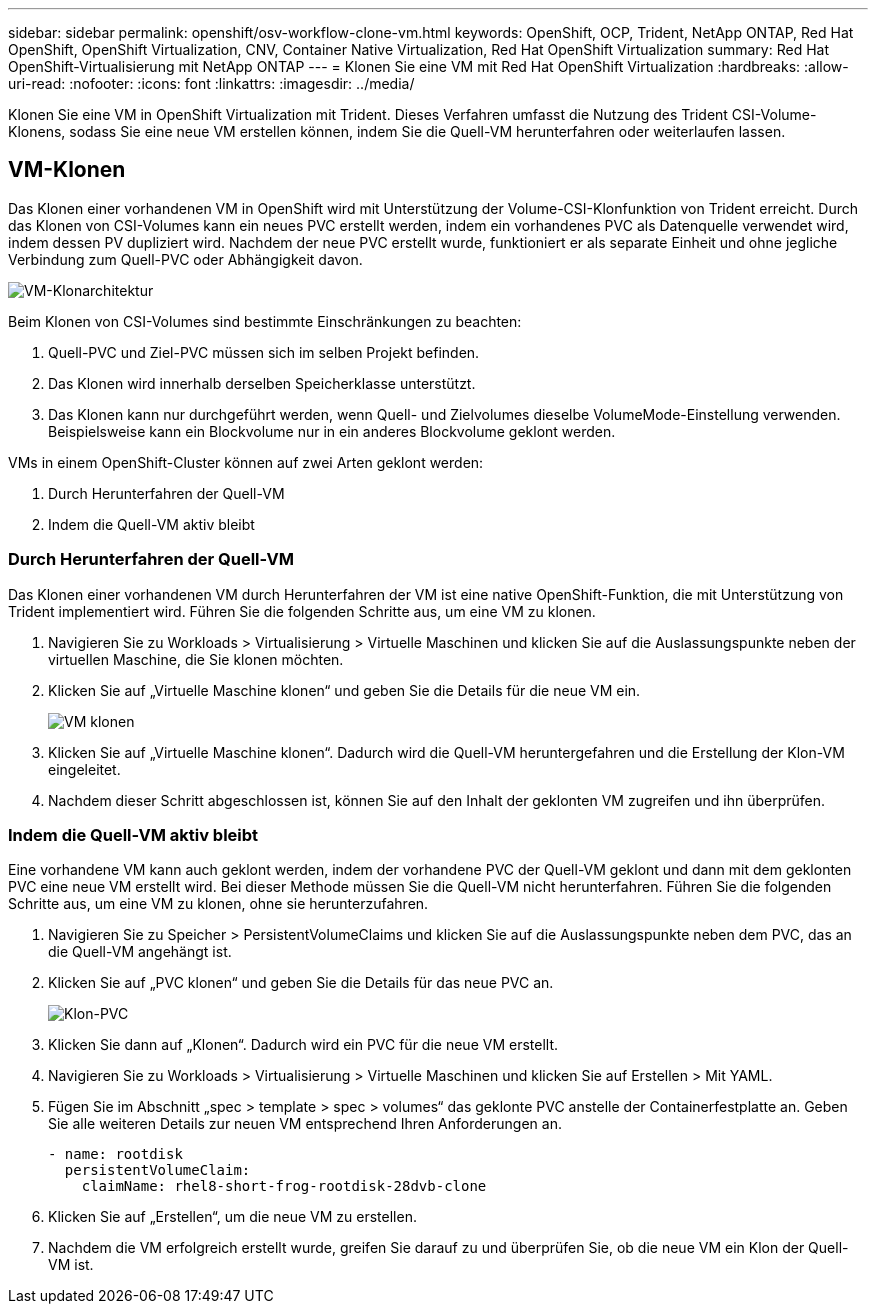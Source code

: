 ---
sidebar: sidebar 
permalink: openshift/osv-workflow-clone-vm.html 
keywords: OpenShift, OCP, Trident, NetApp ONTAP, Red Hat OpenShift, OpenShift Virtualization, CNV, Container Native Virtualization, Red Hat OpenShift Virtualization 
summary: Red Hat OpenShift-Virtualisierung mit NetApp ONTAP 
---
= Klonen Sie eine VM mit Red Hat OpenShift Virtualization
:hardbreaks:
:allow-uri-read: 
:nofooter: 
:icons: font
:linkattrs: 
:imagesdir: ../media/


[role="lead"]
Klonen Sie eine VM in OpenShift Virtualization mit Trident.  Dieses Verfahren umfasst die Nutzung des Trident CSI-Volume-Klonens, sodass Sie eine neue VM erstellen können, indem Sie die Quell-VM herunterfahren oder weiterlaufen lassen.



== VM-Klonen

Das Klonen einer vorhandenen VM in OpenShift wird mit Unterstützung der Volume-CSI-Klonfunktion von Trident erreicht.  Durch das Klonen von CSI-Volumes kann ein neues PVC erstellt werden, indem ein vorhandenes PVC als Datenquelle verwendet wird, indem dessen PV dupliziert wird.  Nachdem der neue PVC erstellt wurde, funktioniert er als separate Einheit und ohne jegliche Verbindung zum Quell-PVC oder Abhängigkeit davon.

image:redhat-openshift-057.png["VM-Klonarchitektur"]

Beim Klonen von CSI-Volumes sind bestimmte Einschränkungen zu beachten:

. Quell-PVC und Ziel-PVC müssen sich im selben Projekt befinden.
. Das Klonen wird innerhalb derselben Speicherklasse unterstützt.
. Das Klonen kann nur durchgeführt werden, wenn Quell- und Zielvolumes dieselbe VolumeMode-Einstellung verwenden. Beispielsweise kann ein Blockvolume nur in ein anderes Blockvolume geklont werden.


VMs in einem OpenShift-Cluster können auf zwei Arten geklont werden:

. Durch Herunterfahren der Quell-VM
. Indem die Quell-VM aktiv bleibt




=== Durch Herunterfahren der Quell-VM

Das Klonen einer vorhandenen VM durch Herunterfahren der VM ist eine native OpenShift-Funktion, die mit Unterstützung von Trident implementiert wird.  Führen Sie die folgenden Schritte aus, um eine VM zu klonen.

. Navigieren Sie zu Workloads > Virtualisierung > Virtuelle Maschinen und klicken Sie auf die Auslassungspunkte neben der virtuellen Maschine, die Sie klonen möchten.
. Klicken Sie auf „Virtuelle Maschine klonen“ und geben Sie die Details für die neue VM ein.
+
image:redhat-openshift-058.png["VM klonen"]

. Klicken Sie auf „Virtuelle Maschine klonen“. Dadurch wird die Quell-VM heruntergefahren und die Erstellung der Klon-VM eingeleitet.
. Nachdem dieser Schritt abgeschlossen ist, können Sie auf den Inhalt der geklonten VM zugreifen und ihn überprüfen.




=== Indem die Quell-VM aktiv bleibt

Eine vorhandene VM kann auch geklont werden, indem der vorhandene PVC der Quell-VM geklont und dann mit dem geklonten PVC eine neue VM erstellt wird.  Bei dieser Methode müssen Sie die Quell-VM nicht herunterfahren.  Führen Sie die folgenden Schritte aus, um eine VM zu klonen, ohne sie herunterzufahren.

. Navigieren Sie zu Speicher > PersistentVolumeClaims und klicken Sie auf die Auslassungspunkte neben dem PVC, das an die Quell-VM angehängt ist.
. Klicken Sie auf „PVC klonen“ und geben Sie die Details für das neue PVC an.
+
image:redhat-openshift-059.png["Klon-PVC"]

. Klicken Sie dann auf „Klonen“.  Dadurch wird ein PVC für die neue VM erstellt.
. Navigieren Sie zu Workloads > Virtualisierung > Virtuelle Maschinen und klicken Sie auf Erstellen > Mit YAML.
. Fügen Sie im Abschnitt „spec > template > spec > volumes“ das geklonte PVC anstelle der Containerfestplatte an.  Geben Sie alle weiteren Details zur neuen VM entsprechend Ihren Anforderungen an.
+
[source, cli]
----
- name: rootdisk
  persistentVolumeClaim:
    claimName: rhel8-short-frog-rootdisk-28dvb-clone
----
. Klicken Sie auf „Erstellen“, um die neue VM zu erstellen.
. Nachdem die VM erfolgreich erstellt wurde, greifen Sie darauf zu und überprüfen Sie, ob die neue VM ein Klon der Quell-VM ist.

